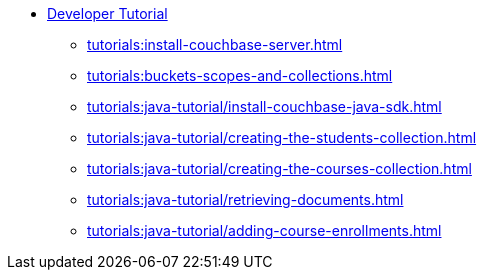 * xref:tutorials:couchbase-tutorial-student-records.adoc[Developer Tutorial]
  ** xref:tutorials:install-couchbase-server.adoc[]
  ** xref:tutorials:buckets-scopes-and-collections.adoc[]
  ** xref:tutorials:java-tutorial/install-couchbase-java-sdk.adoc[]
  ** xref:tutorials:java-tutorial/creating-the-students-collection.adoc[]
  ** xref:tutorials:java-tutorial/creating-the-courses-collection.adoc[]
  ** xref:tutorials:java-tutorial/retrieving-documents.adoc[]
  ** xref:tutorials:java-tutorial/adding-course-enrollments.adoc[]